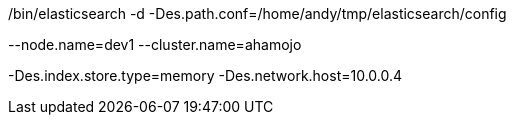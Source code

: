 ./bin/elasticsearch -d -Des.path.conf=/home/andy/tmp/elasticsearch/config


--node.name=dev1
--cluster.name=ahamojo



-Des.index.store.type=memory 
-Des.network.host=10.0.0.4
